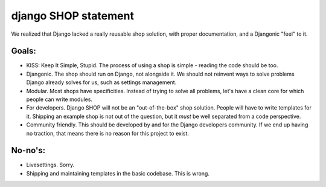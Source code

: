 ======================
django SHOP statement
======================

We realized that Django lacked a really reusable shop solution, with proper documentation, and a Djangonic "feel"
to it.

Goals:
======

* KISS: Keep It Simple, Stupid. The process of using a shop is simple - reading the code should be too.
* Djangonic. The shop should run on Django, not alongside it. We should not reinvent ways to solve problems Django already solves for us, such as settings management.
* Modular. Most shops have specificities. Instead of trying to solve all problems, let's have a clean core for which people can write modules.
* For developers. Django SHOP will not be an "out-of-the-box" shop solution. People will have to write templates for it. Shipping an example shop is not out of the question, but it *must* be well separated from a code perspective.
* Community friendly. This should be developed by and for the Django developers community. If we end up having no traction, that means there is no reason for this project to exist.

No-no's:
========

* Livesettings. Sorry.
* Shipping and maintaining templates in the basic codebase. This is wrong.
